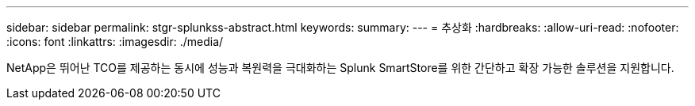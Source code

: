 ---
sidebar: sidebar 
permalink: stgr-splunkss-abstract.html 
keywords:  
summary:  
---
= 추상화
:hardbreaks:
:allow-uri-read: 
:nofooter: 
:icons: font
:linkattrs: 
:imagesdir: ./media/


[role="lead"]
NetApp은 뛰어난 TCO를 제공하는 동시에 성능과 복원력을 극대화하는 Splunk SmartStore를 위한 간단하고 확장 가능한 솔루션을 지원합니다.
